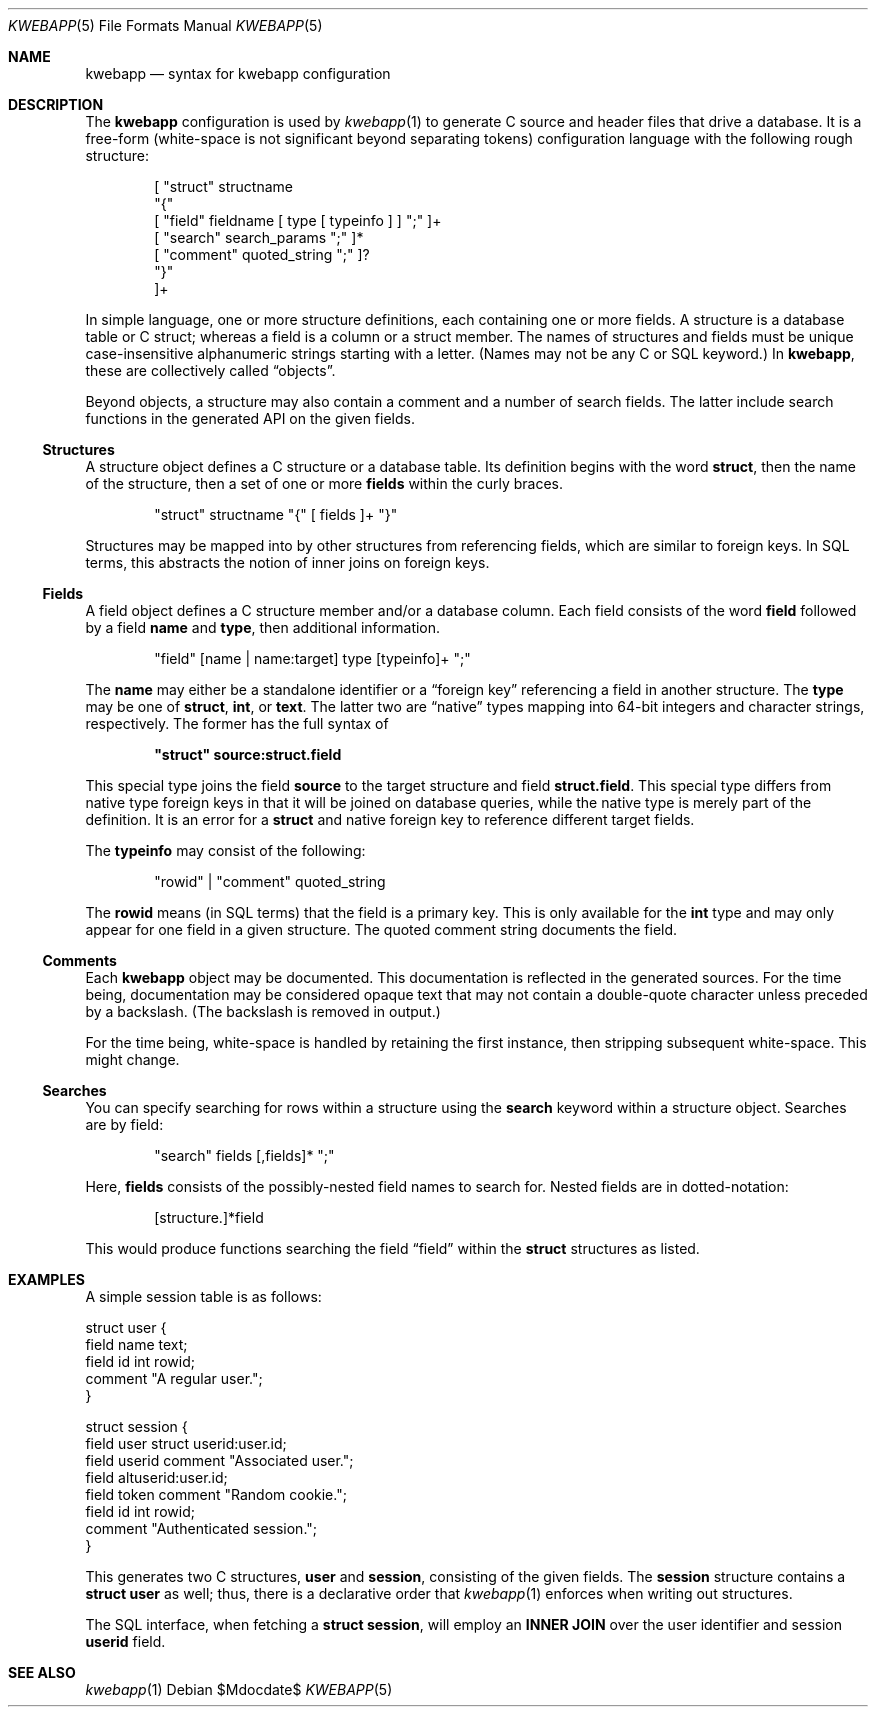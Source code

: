 .\"	$OpenBSD$
.\"
.\" Copyright (c) 2017 Kristaps Dzonsons <kristaps@bsd.lv>
.\"
.\" Permission to use, copy, modify, and distribute this software for any
.\" purpose with or without fee is hereby granted, provided that the above
.\" copyright notice and this permission notice appear in all copies.
.\"
.\" THE SOFTWARE IS PROVIDED "AS IS" AND THE AUTHOR DISCLAIMS ALL WARRANTIES
.\" WITH REGARD TO THIS SOFTWARE INCLUDING ALL IMPLIED WARRANTIES OF
.\" MERCHANTABILITY AND FITNESS. IN NO EVENT SHALL THE AUTHOR BE LIABLE FOR
.\" ANY SPECIAL, DIRECT, INDIRECT, OR CONSEQUENTIAL DAMAGES OR ANY DAMAGES
.\" WHATSOEVER RESULTING FROM LOSS OF USE, DATA OR PROFITS, WHETHER IN AN
.\" ACTION OF CONTRACT, NEGLIGENCE OR OTHER TORTIOUS ACTION, ARISING OUT OF
.\" OR IN CONNECTION WITH THE USE OR PERFORMANCE OF THIS SOFTWARE.
.\"
.Dd $Mdocdate$
.Dt KWEBAPP 5
.Os
.Sh NAME
.Nm kwebapp
.Nd syntax for kwebapp configuration
.Sh DESCRIPTION
The
.Nm
configuration is used by
.Xr kwebapp 1
to generate C source and header files that drive a database.
It is a free-form (white-space is not significant beyond separating
tokens) configuration language with the following rough structure:
.Bd -literal -offset indent
[ "struct" structname 
  "{"
    [ "field" fieldname [ type [ typeinfo ] ] ";" ]+
    [ "search" search_params ";" ]*
    [ "comment" quoted_string ";" ]?
  "}"
]+
.Ed
.Pp
In simple language, one or more structure definitions, each containing
one or more fields.
A structure is a database table or C struct; whereas a field is a column
or a struct member.
The names of structures and fields must be unique case-insensitive
alphanumeric strings starting with a letter.
(Names may not be any C or SQL keyword.)
In
.Nm ,
these are collectively called
.Dq objects .
.Pp
Beyond objects, a structure may also contain a comment and a number of
search fields.
The latter include search functions in the generated API on the given
fields.
.Ss Structures
A structure object defines a C structure or a database table.
Its definition begins with the word
.Cm struct ,
then the name of the structure, then a set of one or more
.Cm fields
within the curly braces.
.Bd -literal -offset indent
"struct" structname "{" [ fields ]+ "}"
.Ed
.Pp
Structures may be mapped into by other structures from referencing
fields, which are similar to foreign keys.
In SQL terms, this abstracts the notion of inner joins on foreign keys.
.Ss Fields
A field object defines a C structure member and/or a database column.
Each field consists of the word
.Cm field
followed by a field
.Cm name
and
.Cm type ,
then additional information.
.Bd -literal -offset indent
"field" [name | name:target] type [typeinfo]+ ";" 
.Ed
.Pp
The
.Cm name
may either be a standalone identifier or a
.Dq foreign key
referencing a field in another structure.
The
.Cm type
may be one of
.Cm struct ,
.Cm int ,
or
.Cm text .
The latter two are
.Dq native
types mapping into 64-bit integers and character strings, respectively.
The former has the full syntax of
.Pp
.Dl \(dqstruct\(dq source:struct.field
.Pp
This special type joins the field
.Cm source
to the target structure and field
.Cm struct.field .
This special type differs from native type foreign keys in that it will
be joined on database queries, while the native type is merely part of
the definition.
It is an error for a
.Cm struct
and native foreign key to reference different target fields.
.Pp
The
.Cm typeinfo
may consist of the following:
.Bd -literal -offset indent
"rowid" | "comment" quoted_string
.Ed
.Pp
The
.Cm rowid
means (in SQL terms) that the field is a primary key.
This is only available for the
.Cm int
type and may only appear for one field in a given structure.
The quoted comment string documents the field.
.Ss Comments
Each
.Nm
object may be documented.
This documentation is reflected in the generated sources.
For the time being, documentation may be considered opaque text that may
not contain a double-quote character unless preceded by a backslash.
(The backslash is removed in output.)
.Pp
For the time being, white-space is handled by retaining the first
instance, then stripping subsequent white-space.
This might change.
.Ss Searches
You can specify searching for rows within a structure using the
.Cm search
keyword within a structure object.
Searches are by field:
.Bd -literal -offset indent
"search" fields [,fields]* ";"
.Ed
.Pp
Here,
.Cm fields
consists of the possibly-nested field names to search for.
Nested fields are in dotted-notation:
.Bd -literal -offset indent
[structure.]*field
.Ed
.Pp
This would produce functions searching the field
.Dq field
within the
.Cm struct
structures as listed.
.Sh EXAMPLES
A simple session table is as follows:
.Bd -literal
struct user {
  field name text;
  field id int rowid;
  comment "A regular user.";
}

struct session { 
  field user struct userid:user.id;
  field userid comment "Associated user.";
  field altuserid:user.id;
  field token comment "Random cookie.";
  field id int rowid;
  comment "Authenticated session.";
}
.Ed
.Pp
This generates two C structures,
.Li user
and
.Li session ,
consisting of the given fields.
The
.Li session
structure contains a
.Li struct user
as well; thus, there is a declarative order that
.Xr kwebapp 1
enforces when writing out structures.
.Pp
The SQL interface, when fetching a
.Li struct session ,
will employ an
.Li INNER JOIN
over the user identifier and session
.Li userid
field.
.Sh SEE ALSO
.Xr kwebapp 1
.\" .Sh STANDARDS
.\" .Sh HISTORY
.\" .Sh AUTHORS
.\" .Sh CAVEATS
.\" .Sh BUGS
